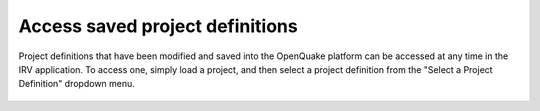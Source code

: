 Access saved project definitions
================================

Project definitions that have been modified and saved into the OpenQuake
platform can be accessed at any time in the IRV application. To access one,
simply load a project, and then select a project definition from the "Select a
Project Definition" dropdown menu.

.. _fig-load-project-definition:

.. figure:: ./images/IRV_load_pd.gif
    :align: center
    :scale: 60%
